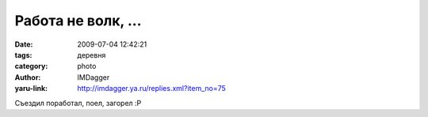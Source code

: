 Работа не волк, ...
===================
:date: 2009-07-04 12:42:21
:tags: деревня
:category: photo
:author: IMDagger
:yaru-link: http://imdagger.ya.ru/replies.xml?item_no=75

.. photo-block:: http://img-fotki.yandex.ru/get/3507/imdagger.2/0_da75_76b5b6ac_L
   :link: http://fotki.yandex.ru/users/imdagger/view/55925
   :title: Закат

.. photo-block:: http://img-fotki.yandex.ru/get/5/imdagger.2/0_da79_de3c51c4_L
   :link: http://fotki.yandex.ru/users/imdagger/view/55929
   :title: Дорога в небо

.. photo-block:: http://img-fotki.yandex.ru/get/3502/imdagger.2/0_dc16_83fc429f_L
   :link: http://fotki.yandex.ru/users/imdagger/view/56342
   :title: Hacker 2

Съездил поработал, поел, загорел :P

